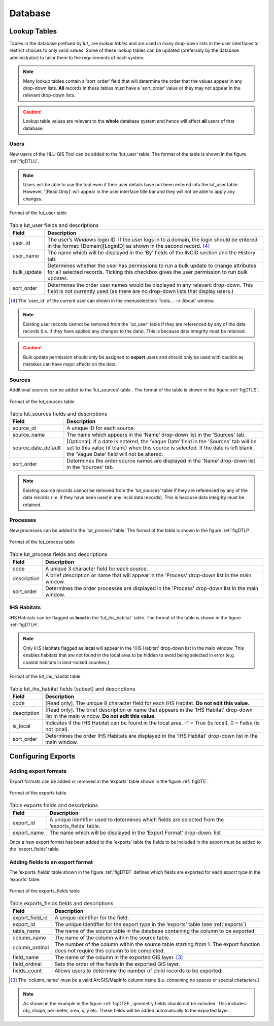 ********
Database
********

.. _lookup_tables:

.. index::
	single: Lookup Tables

Lookup Tables
=============

Tables in the database prefixed by `lut_` are *lookup tables* and are used in many drop-down lists in the user interfaces to restrict choices to only valid values. Some of these lookup tables can be updated (preferably by the database administrator) to tailor them to the requirements of each system.

.. note::
	Many lookup tables contain a 'sort_order' field that will determine the order that the values appear in any drop-down lists. **All** records in these tables must have a 'sort_order' value or they may not appear in the relevant drop-down lists.

.. caution::
	Lookup table values are relevant to the **whole** database system and hence will affect **all** users of that database.


.. index::
	single: Configuring; Users
	single: Lookup Tables, Lut_Users

.. _configuring_users:

Users
-----

New users of the HLU GIS Tool can be added to the ‘lut_user’ table. The format of the table is shown in the figure :ref:`figDTLU`.

.. note::
	Users will be able to use the tool even if their user details have not been entered into the lut_user table. However, '[Read Only]' will appear in the user interface title bar and they will not be able to apply any changes.

.. _figDTLU:

.. figure:: ../images/figures/DatabaseTableLutUser.png
	:align: center

	Format of the lut_user table

.. tabularcolumns:: |p{3cm}|p{8cm}|

.. table:: Table lut_user fields and descriptions

	+-------------+----------------------------------------------------------------------+
	|    Field    |                             Description                              |
	+=============+======================================================================+
	| user_id     | The user’s *Windows* login ID. If the user logs in to a domain,      |
	|             | the login should be entered in the format: [Domain]\[LoginID]        |
	|             | as shown in the second record. [4]_                                  |
	+-------------+----------------------------------------------------------------------+
	| user_name   | The name which will be displayed in the ‘By’ fields of the INCID     |
	|             | section and the History tab.                                         |
	+-------------+----------------------------------------------------------------------+
	| bulk_update | Determines whether the user has permissions to run a bulk update     |
	|             | to change attributes for all selected records.                       |
	|             | Ticking this checkbox gives the user permission to run bulk updates. |
	+-------------+----------------------------------------------------------------------+
	| sort_order  | Determines the order user names would be displayed in any relevant   |
	|             | drop-down. This field is not currently used (as there are no         |
	|             | drop-down lists that display users.)                                 |
	+-------------+----------------------------------------------------------------------+


.. [4] The 'user_id' of the current user can shown in the :menuselection:`Tools... --> About` window.

.. note::
	Existing user records cannot be removed from the 'lut_user' table if they are referenced by any of the data records (i.e. if they have applied any changes to the data). This is because data integrity must be retained.

.. caution::
	Bulk update permission should only be assigned to **expert** users and should only be used with caution as mistakes can have major affects on the data.


.. index::
	single: Configuring; Sources
	single: Lookup Tables, Lut_Sources

.. _configuring_sources:

Sources
-------

Additional sources can be added to the ‘lut_sources’ table . The format of the table is shown in the figure :ref:`figDTLS`.

.. _figDTLS:

.. figure:: ../images/figures/DatabaseTableLutSources.png
	:align: center

	Format of the lut_sources table

.. tabularcolumns:: |p{3cm}|p{8cm}|

.. table:: Table lut_sources fields and descriptions

	+---------------------+----------------------------------------------------------------------------------------------------+
	|        Field        |                                            Description                                             |
	+=====================+====================================================================================================+
	| source_id           | A unique ID for each source.                                                                       |
	+---------------------+----------------------------------------------------------------------------------------------------+
	| source_name         | The name which appears in the ‘Name’ drop-down list in the 'Sources' tab.                          |
	+---------------------+----------------------------------------------------------------------------------------------------+
	| source_date_default | [Optional]. If a date is entered, the ‘Vague Date’ field in the 'Sources' tab will be set          |
	|                     | to this value (if blank) when this source is selected. If the date is left blank, the ‘Vague Date’ |
	|                     | field will not be altered.                                                                         |
	+---------------------+----------------------------------------------------------------------------------------------------+
	| sort_order          | Determines the order source names are displayed in the ‘Name’ drop-down list in the 'sources' tab. |
	+---------------------+----------------------------------------------------------------------------------------------------+

.. note::
	Existing source records cannot be removed from the 'lut_sources' table if they are referenced by any of the data records (i.e. if they have been used in any incid data records). This is because data integrity must be retained.


.. index::
	single: Configuring; Processes
	single: Lookup Tables, Lut_Process

.. _configuring_processes:

Processes
---------

New processes can be added to the ‘lut_process’ table. The format of the table is shown in the figure :ref:`figDTLP`.

.. _figDTLP:

.. figure:: ../images/figures/DatabaseTableLutProcess.png
	:align: center

	Format of the lut_process table

.. tabularcolumns:: |L|L|

.. table:: Table lut_process fields and descriptions

	+-------------+--------------------------------------------------------------------------------------------------+
	|    Field    |                                           Description                                            |
	+=============+==================================================================================================+
	| code        | A unique 3 character field for each source.                                                      |
	+-------------+--------------------------------------------------------------------------------------------------+
	| description | A brief description or name that will appear in the 'Process' drop-down list in the main window. |
	+-------------+--------------------------------------------------------------------------------------------------+
	| sort_order  | Determines the order processes are displayed in the 'Process' drop-down list in the main window. |
	+-------------+--------------------------------------------------------------------------------------------------+


.. index::
	single: Configuring; IHS Habitats
	single: Lookup Tables, Lut_IHS_Habitats

.. _configuring_habitats:

IHS Habitats
------------

IHS Habitats can be flagged as **local** in the ‘lut_ihs_habitat` table. The format of the table is shown in the figure :ref:`figDTLH`.

.. note::
	Only IHS Habitats flagged as **local** will appear in the 'IHS Habitat' drop-down list in the main window. This enables habitats that are not found in the local area to be hidden to avoid being selected in error (e.g. coastal habitats in land-locked counties.)


.. _figDTLH:

.. figure:: ../images/figures/DatabaseTableLutIHSHabitat.png
	:align: center

	Format of the lut_ihs_habitat table

.. tabularcolumns:: |L|L|

.. table:: Table lut_ihs_habitat fields (subset) and descriptions

	+-------------+---------------------------------------------------------------------------------------------------------------------------------------------+
	|    Field    |                                                                 Description                                                                 |
	+=============+=============================================================================================================================================+
	| code        | [Read only]. The unique 8 character field for each IHS Habitat. **Do not edit this value.**                                                 |
	+-------------+---------------------------------------------------------------------------------------------------------------------------------------------+
	| description | [Read only]. The brief description or name that appears in the 'IHS Habitat' drop-down list in the main window. **Do not edit this value.** |
	+-------------+---------------------------------------------------------------------------------------------------------------------------------------------+
	| is_local    | Indicates if the IHS Habitat can be found in the local area. -1 = True (is local), 0 = False (is not local).                                |
	+-------------+---------------------------------------------------------------------------------------------------------------------------------------------+
	| sort_order  | Determines the order IHS Habitats are displayed in the 'IHS Habitat' drop-down list in the main window.                                     |
	+-------------+---------------------------------------------------------------------------------------------------------------------------------------------+


.. raw:: latex

	\newpage

.. _configuring_exports:

.. index::
	single: Configuring; Exports
	single: Export Tables, Exports

Configuring Exports
===================

Adding export formats
---------------------

Export formats can be added or removed in the ‘exports’ table shown in the figure :ref:`figDTE`.

.. _figDTE:

.. figure:: ../images/figures/DatabaseTableExportsFields.png
	:align: center

	Format of the exports table

.. tabularcolumns:: |L|L|

.. table:: Table exports fields and descriptions

	+-------------+---------------------------------------------------------------------------------------------------+
	|    Field    |                                            Description                                            |
	+=============+===================================================================================================+
	| export_id   | A unique identifier used to determines which fields are selected from the ‘exports_fields’ table. |
	+-------------+---------------------------------------------------------------------------------------------------+
	| export_name | The name which will be displayed in the ‘Export Format’ drop-down. list                           |
	+-------------+---------------------------------------------------------------------------------------------------+

Once a new export format has been added to the 'exports' table the fields to be included in the export must be added to the 'export_fields' table.

.. index::
	single: Export Tables, Export Fields

Adding fields to an export format
---------------------------------

The ‘exports_fields’ table shown in the figure :ref:`figDTEF` defines which fields are exported for each export type in the ‘exports’ table.

.. _figDTEF:

.. figure:: ../images/figures/DatabaseTableExportsFields.png
	:align: center

	Format of the exports_fields table

.. tabularcolumns:: |L|L|

.. table:: Table exports_fields fields and descriptions

	+-----------------+-------------------------------------------------------------------------------------------------------------------------------------+
	|      Field      |                                                             Description                                                             |
	+=================+=====================================================================================================================================+
	| export_field_id | A unique identifier for the field.                                                                                                  |
	+-----------------+-------------------------------------------------------------------------------------------------------------------------------------+
	| export_id       | The unique identifier for the export type in the ‘exports’ table (see :ref:`exports`)                                               |
	+-----------------+-------------------------------------------------------------------------------------------------------------------------------------+
	| table_name      | The name of the source table in the database containing the column to be exported.                                                  |
	+-----------------+-------------------------------------------------------------------------------------------------------------------------------------+
	| column_name     | The name of the column within the source table.                                                                                     |
	+-----------------+-------------------------------------------------------------------------------------------------------------------------------------+
	| column_ordinal  | The number of the column within the source table starting from 1. The export function does not require this column to be completed. |
	+-----------------+-------------------------------------------------------------------------------------------------------------------------------------+
	| field_name      | The name of the column in the exported GIS layer. [3]_                                                                              |
	+-----------------+-------------------------------------------------------------------------------------------------------------------------------------+
	| field_ordinal   | Sets the order of the fields in the exported GIS layer.                                                                             |
	+-----------------+-------------------------------------------------------------------------------------------------------------------------------------+
	| fields_count    | Allows users to determine the number of child records to be exported.                                                               |
	+-----------------+-------------------------------------------------------------------------------------------------------------------------------------+

.. [3] The 'column_name' must be a valid ArcGIS/MapInfo column name (i.e. containing no spaces or special characters.)

.. Note:: As shown in the example in the figure :ref:`figDTEF`, geometry fields should not be included. This includes: obj, shape, perimeter, area, x, y etc. These fields will be added automatically to the exported layer.


.. seealso::
	See :ref:`export_window` for more information.
